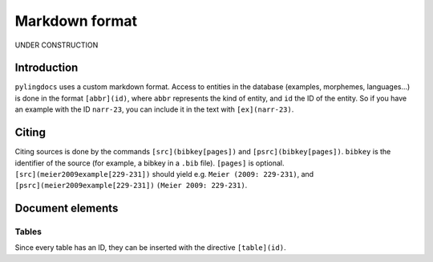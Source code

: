 Markdown format
==================

UNDER CONSTRUCTION

Introduction
------------

``pylingdocs`` uses a custom markdown format.
Access to entities in the database (examples, morphemes, languages...) is done in the format ``[abbr](id)``, where ``abbr`` represents the kind of entity, and ``id`` the ID of the entity.
So if you have an example with the ID ``narr-23``, you can include it in the text with ``[ex](narr-23)``.

Citing
------

Citing sources is done by the commands ``[src](bibkey[pages])`` and ``[psrc](bibkey[pages])``.
``bibkey`` is the identifier of the source (for example, a bibkey in a ``.bib`` file).
``[pages]`` is optional.
``[src](meier2009example[229-231])`` should yield e.g. ``Meier (2009: 229-231)``, and ``[psrc](meier2009example[229-231])`` ``(Meier 2009: 229-231)``.

Document elements
------------------

Tables
.......

Since every table has an ID, they can be inserted with the directive ``[table](id)``.
